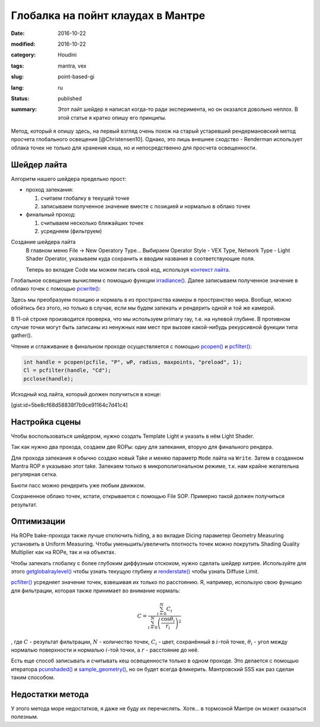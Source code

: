 ==================================
Глобалка на пойнт клаудах в Мантре
==================================

:date: 2016-10-22
:modified: 2016-10-22
:category: Houdini
:tags: mantra, vex
:slug: point-based-gi
:lang: ru
:status: published
:summary:
   Этот лайт шейдер я написал когда-то ради эксперимента, но он оказался довольно неплох. В этой статье я кратко опишу его принципы.

   .. image:: images/pbgi.jpg
      :width: 800px
      :height: 450px
      :align: center

Метод, который я опишу здесь, на первый взгляд очень похож на старый устаревший рендермановский метод просчета глобального освещения [@Christensen10].
Однако, это лишь внешнее сходство - Renderman использует облака точек не только для хранения кэша, но и непосредственно для просчета освещенности.

Шейдер лайта
============

Алгоритм нашего шейдера предельно прост:

* проход запекания:

  1. считаем глобалку в текущей точке

  2. записываем полученное значение вместе с позицией и нормалью в облако точек

* финальный проход:

  1. считываем несколько ближайших точек

  2. усредняем (фильтруем)


Создание шейдера лайта
	В главном меню File -> New Operatory Type...
	Выбираем Operator Style - VEX Type, Network Type - Light Shader Operator,
	указываем куда сохранить и вводим названия в соответствующие поля.

	Теперь во вкладке Code мы можем писать свой код, используя `контекст лайта`__.

__ http://www.sidefx.com/docs/houdini15.5/vex/contexts/light

Глобальное освещение вычисляем с помощью функции `irradiance()`_.
Далее записываем полученное значение в облако точек с помощью `pcwrite()`_:

.. code-block:: c
   :linenos: inline

   vector n = normalize(N);

   vector Cd = irradiance(Ps, n,
		"samples", samples,
		"environment", envmap,
		"envlight", space);

   vector wP = ptransform("space:world", Ps);
   vector wN = ntransform("space:world", n);

   if (!(getraylevel() + getglobalraylevel()))
	pcwrite(pcfile, "P", wP, "N", wN, "Cd", Cd);

Здесь мы преобразуем позицию и нормаль в из пространства камеры в пространство мира. Вообще, можно обойтись без этого, но только в случае, если мы будем запекать и рендерить одной и той же камерой.

В 11-ой строке производится проверка, что мы используем primary ray, т.е. на нулевой глубине. В противном случае точки могут быть записаны из ненужных нам мест при вызове какой-нибудь рекурсивной функции типа gather().

Чтение и сглаживание в финальном проходе осуществляется с помощью `pcopen()`_ и `pcfilter()`_:

.. code-block:: c

   int handle = pcopen(pcfile, "P", wP, radius, maxpoints, "preload", 1);
   Cl = pcfilter(handle, "Cd");
   pcclose(handle);

Исходный код лайта, который должен получиться в конце:

[gist:id=5be8cf68d58838f7b9ce91164c7d41c4]

Настройка сцены
===============

Чтобы воспользоваться шейдером, нужно создать Template Light и указать в нём Light Shader.

Так как нужно два прохода, создаем две ROPы: одну для запекания, вторую для финального рендера.

Для прохода запекания я обычно создаю новый Take и меняю параметр ``Mode`` лайта на ``Write``.
Затем в созданном Mantra ROP я указываю этот take.
Запекаем только в микрополигональном режиме, т.к. нам крайне желательна регулярная сетка.

Бьюти пасс можно рендерить уже любым движком.

Сохраненное облако точек, кстати, открывается с помощью File SOP. Примерно такой должен получиться результат.

.. vimeo:: 187550386
   :width: 800
   :height: 450
   :align: center

Оптимизации
===========

На ROPе bake-прохода также лучше отключить hiding, а во вкладке Dicing параметер Geometry Measuring установить в Uniform Measuring. Чтобы уменьшить/увеличить плотность точек можно покрутить Shading Quality Multiplier как на ROPе, так и на объектах.

Чтобы запекать глобалку с более глубоким диффузным отскоком, нужно сделать шейдер хитрее. Используйте для этого `getglobalraylevel()`_ чтобы узнать текущую глубину и `renderstate()`_ чтобы узнать Diffuse Limit.

`pcfilter()`_ усредняет значение точек, взвешивая их только по расстоянию. Я, например, использую свою функцию для фильтрации, которая также принимает во внимание нормаль:

.. math::
   C = \frac{\sum_{i=0}^N C_i}{\sum_{i=0}^N \left(\frac{\cos \theta_i}{r_i}\right)^2}

, где :math:`C` - результат фильтрации, :math:`N` - количество точек, :math:`C_i` -  цвет, сохранённый в :math:`i`-той точке, :math:`\theta_i` - угол между нормалью поверхности и нормалью :math:`i`-той точки, а :math:`r` - расстояние до неё.

Есть еще способ записывать и считывать кеш освещенности только в одном проходе. Это делается с помощью итератора `pcunshaded()`_ и `sample_geometry()`_, но он будет всегда фликерить. Мантровский SSS как раз сделан таким способом.

Недостатки метода
=================

У этого метода море недостатков, я даже не буду их перечислять. Хотя... в тормозной Мантре он может оказаться полезным.

.. _irradiance(): http://www.sidefx.com/docs/houdini15.5/vex/functions/irradiance
.. _pcwrite(): http://www.sidefx.com/docs/houdini15.5/vex/functions/pcwrite
.. _pcopen(): http://www.sidefx.com/docs/houdini15.5/vex/functions/pcopen
.. _pcfilter(): http://www.sidefx.com/docs/houdini15.5/vex/functions/pcfilter
.. _getglobalraylevel(): http://www.sidefx.com/docs/houdini15.5/vex/functions/getglobalraylevel
.. _renderstate(): http://www.sidefx.com/docs/houdini15.5/vex/functions/renderstate
.. _pcunshaded(): http://www.sidefx.com/docs/houdini15.5/vex/functions/pcunshaded
.. _sample_geometry(): http://www.sidefx.com/docs/houdini15.5/vex/functions/sample_geometry
